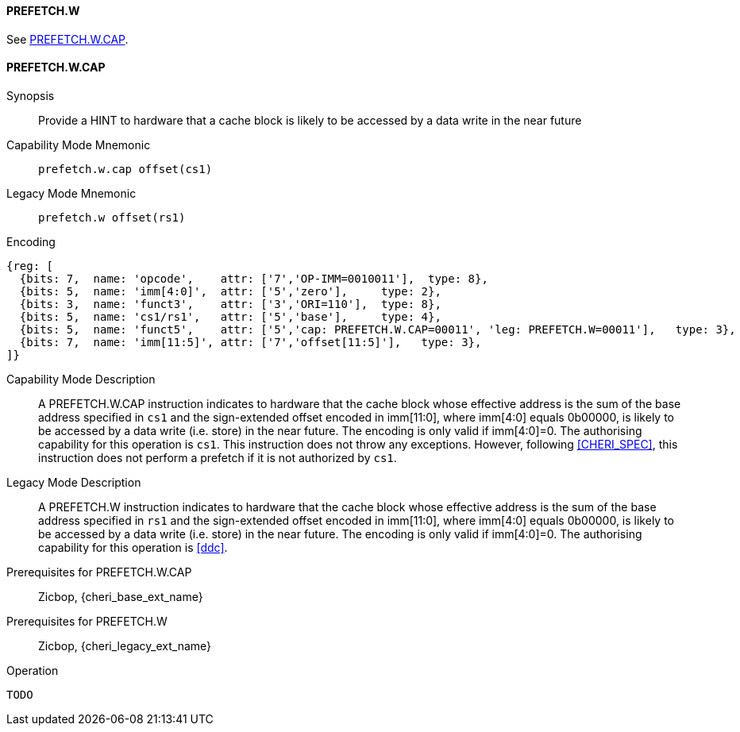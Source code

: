 <<<

[#PREFETCH_W,reftext="PREFETCH.W"]
==== PREFETCH.W
See <<PREFETCH_W_CAP>>.

[#PREFETCH_W_CAP,reftext="PREFETCH.W.CAP"]
==== PREFETCH.W.CAP

Synopsis::
Provide a HINT to hardware that a cache block is likely to be accessed by a
data write in the near future

Capability Mode Mnemonic::
`prefetch.w.cap offset(cs1)`

Legacy Mode Mnemonic::
`prefetch.w offset(rs1)`

Encoding::
[wavedrom, , svg]
....
{reg: [
  {bits: 7,  name: 'opcode',    attr: ['7','OP-IMM=0010011'],  type: 8},
  {bits: 5,  name: 'imm[4:0]',  attr: ['5','zero'],     type: 2},
  {bits: 3,  name: 'funct3',    attr: ['3','ORI=110'],  type: 8},
  {bits: 5,  name: 'cs1/rs1',   attr: ['5','base'],     type: 4},
  {bits: 5,  name: 'funct5',    attr: ['5','cap: PREFETCH.W.CAP=00011', 'leg: PREFETCH.W=00011'],   type: 3},
  {bits: 7,  name: 'imm[11:5]', attr: ['7','offset[11:5]'],   type: 3},
]}
....

Capability Mode Description::
A PREFETCH.W.CAP instruction indicates to hardware that the cache block whose
effective address is the sum of the base address specified in `cs1` and the
sign-extended offset encoded in imm[11:0], where imm[4:0] equals 0b00000, is
likely to be accessed by a data write (i.e. store) in the near future. The
encoding is only valid if imm[4:0]=0. The authorising capability for this
operation is `cs1`. This instruction does not throw any exceptions. However,
following <<CHERI_SPEC>>, this instruction does not perform a prefetch if it
is not authorized by `cs1`.

Legacy Mode Description::
A PREFETCH.W instruction indicates to hardware that the cache block whose
effective address is the sum of the base address specified in `rs1` and the
sign-extended offset encoded in imm[11:0], where imm[4:0] equals 0b00000, is
likely to be accessed by a data write (i.e. store) in the near future.  The
encoding is only valid if imm[4:0]=0. The authorising capability for this
operation is <<ddc>>.

Prerequisites for PREFETCH.W.CAP::
Zicbop, {cheri_base_ext_name}

Prerequisites for PREFETCH.W::
Zicbop, {cheri_legacy_ext_name}

Operation::
[source,sail]
--
TODO
--
